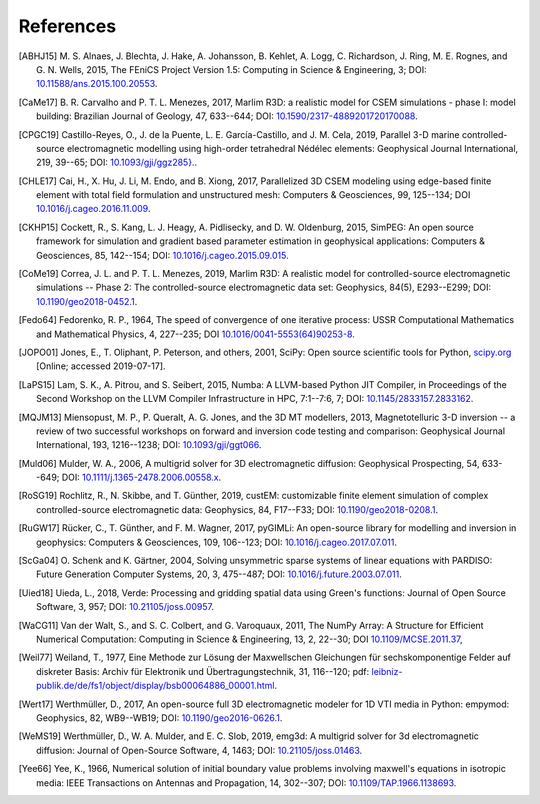 References
##########

.. [ABHJ15] M. S. Alnaes, J. Blechta, J. Hake, A. Johansson, B. Kehlet, A.
   Logg, C. Richardson, J. Ring, M. E. Rognes, and G. N. Wells, 2015,
   The FEniCS Project Version 1.5: Computing in Science & Engineering, 3; DOI:
   `10.11588/ans.2015.100.20553
   <https://doi.org/10.11588/ans.2015.100.20553>`_.
.. [CaMe17] B. R. Carvalho and P. T. L. Menezes, 2017, Marlim R3D: a realistic
   model for CSEM simulations - phase I: model building: Brazilian Journal of
   Geology, 47, 633--644; DOI: `10.1590/2317-4889201720170088
   <https://doi.org/10.1590/2317-4889201720170088>`_.
.. [CPGC19] Castillo-Reyes, O., J. de la Puente, L. E. García-Castillo, and
   J. M. Cela, 2019, Parallel 3-D marine controlled-source electromagnetic
   modelling using high-order tetrahedral Nédélec elements: Geophysical Journal
   International, 219, 39--65; DOI: `10.1093/gji/ggz285}.
   <https://doi.org/10.1093/gji/ggz285>`_.
.. [CHLE17] Cai, H., X. Hu, J. Li, M. Endo, and B. Xiong, 2017, Parallelized 3D
   CSEM modeling using edge-based finite element with total field formulation
   and unstructured mesh: Computers & Geosciences, 99, 125--134; DOI
   `10.1016/j.cageo.2016.11.009
   <https://doi.org/10.1016/j.cageo.2016.11.009>`_.
.. [CKHP15] Cockett, R., S. Kang, L. J. Heagy, A. Pidlisecky, and D. W.
   Oldenburg, 2015, SimPEG: An open source framework for simulation and
   gradient based parameter estimation in geophysical applications: Computers &
   Geosciences, 85, 142--154; DOI: `10.1016/j.cageo.2015.09.015
   <https://doi.org/10.1016/j.cageo.2015.09.015>`_.
.. [CoMe19] Correa, J. L. and P. T. L. Menezes, 2019, Marlim R3D: A realistic
   model for controlled-source electromagnetic simulations -- Phase 2: The
   controlled-source electromagnetic data set:
   Geophysics, 84(5), E293--E299; DOI: `10.1190/geo2018-0452.1
   <https://doi.org/10.1190/geo2018-0452.1>`_.
.. [Fedo64] Fedorenko, R. P., 1964, The speed of convergence of one iterative
   process: USSR Computational Mathematics and Mathematical Physics, 4,
   227--235; DOI `10.1016/0041-5553(64)90253-8
   <https://doi.org/10.1016/0041-5553(64)90253-8>`_.
.. [JOPO01] Jones, E., T. Oliphant, P. Peterson, and others, 2001, SciPy: Open
   source scientific tools for Python, `scipy.org <http://www.scipy.org>`_
   [Online; accessed 2019-07-17].
.. [LaPS15] Lam, S. K., A. Pitrou, and S. Seibert, 2015, Numba: A LLVM-based
   Python JIT Compiler, in Proceedings of the Second Workshop on the LLVM
   Compiler Infrastructure in HPC, 7:1--7:6, 7; DOI: `10.1145/2833157.2833162
   <https://doi.org/10.1145/2833157.2833162>`_.
.. [MQJM13] Miensopust, M. P., P. Queralt, A. G. Jones, and the 3D MT
   modellers, 2013, Magnetotelluric 3-D inversion -- a review of two
   successful workshops on forward and inversion code testing and comparison:
   Geophysical Journal International, 193, 1216--1238; DOI: `10.1093/gji/ggt066
   <https://doi.org/10.1093/gji/ggt066>`_.
.. [Muld06] Mulder, W. A., 2006, A multigrid solver for 3D electromagnetic
   diffusion: Geophysical Prospecting, 54, 633--649; DOI:
   `10.1111/j.1365-2478.2006.00558.x
   <https://doi.org/10.1111/j.1365-2478.2006.00558.x>`_.
.. [RoSG19] Rochlitz, R., N. Skibbe, and T. Günther, 2019, custEM: customizable
   finite element simulation of complex controlled-source electromagnetic data:
   Geophysics, 84, F17--F33; DOI: `10.1190/geo2018-0208.1
   <https://doi.org/10.1190/geo2018-0208.1>`_.
.. [RuGW17] Rücker, C., T. Günther, and F. M. Wagner, 2017, pyGIMLi: An
   open-source library for modelling and inversion in geophysics: Computers &
   Geosciences, 109, 106--123; DOI: `10.1016/j.cageo.2017.07.011
   <https://doi.org/10.1016/j.cageo.2017.07.011>`_.
.. [ScGa04] O. Schenk and K. Gärtner, 2004, Solving unsymmetric sparse systems
   of linear equations with PARDISO: Future Generation Computer Systems, 20, 3,
   475--487; DOI: `10.1016/j.future.2003.07.011
   <https://doi.org/10.1016/j.future.2003.07.011>`_.
.. [Uied18] Uieda, L., 2018, Verde: Processing and gridding spatial data using
   Green's functions: Journal of Open Source Software, 3, 957; DOI:
   `10.21105/joss.00957 <https://doi.org/10.21105/joss.00957>`_.
.. [WaCG11] Van der Walt, S., and S. C. Colbert, and G. Varoquaux, 2011,
   The NumPy Array: A Structure for Efficient Numerical Computation:
   Computing in Science & Engineering, 13, 2, 22--30; DOI `10.1109/MCSE.2011.37
   <https://doi.org/10.1109/MCSE.2011.37>`_,
.. [Weil77] Weiland, T., 1977, Eine Methode zur Lösung der Maxwellschen
   Gleichungen für sechskomponentige Felder auf diskreter Basis: Archiv für
   Elektronik und Übertragungstechnik, 31, 116--120; pdf:
   `leibniz-publik.de/de/fs1/object/display/bsb00064886_00001.html
   <https://www.leibniz-publik.de/de/fs1/object/display/bsb00064886_00001.html>`_.
.. [Wert17] Werthmüller, D., 2017, An open-source full 3D electromagnetic
   modeler for 1D VTI media in Python: empymod: Geophysics, 82, WB9--WB19;
   DOI: `10.1190/geo2016-0626.1 <https://doi.org/10.1190/geo2016-0626.1>`_.
.. [WeMS19] Werthmüller, D., W. A. Mulder, and E. C. Slob, 2019, emg3d: A
   multigrid solver for 3d electromagnetic diffusion: Journal of Open-Source
   Software, 4, 1463; DOI: `10.21105/joss.01463
   <https://doi.org/10.21105/joss.01463>`_.
.. [Yee66] Yee, K., 1966, Numerical solution of initial boundary value problems
   involving maxwell's equations in isotropic media: IEEE Transactions on
   Antennas and Propagation, 14, 302--307; DOI: `10.1109/TAP.1966.1138693
   <https://doi.org/10.1109/TAP.1966.1138693>`_.
